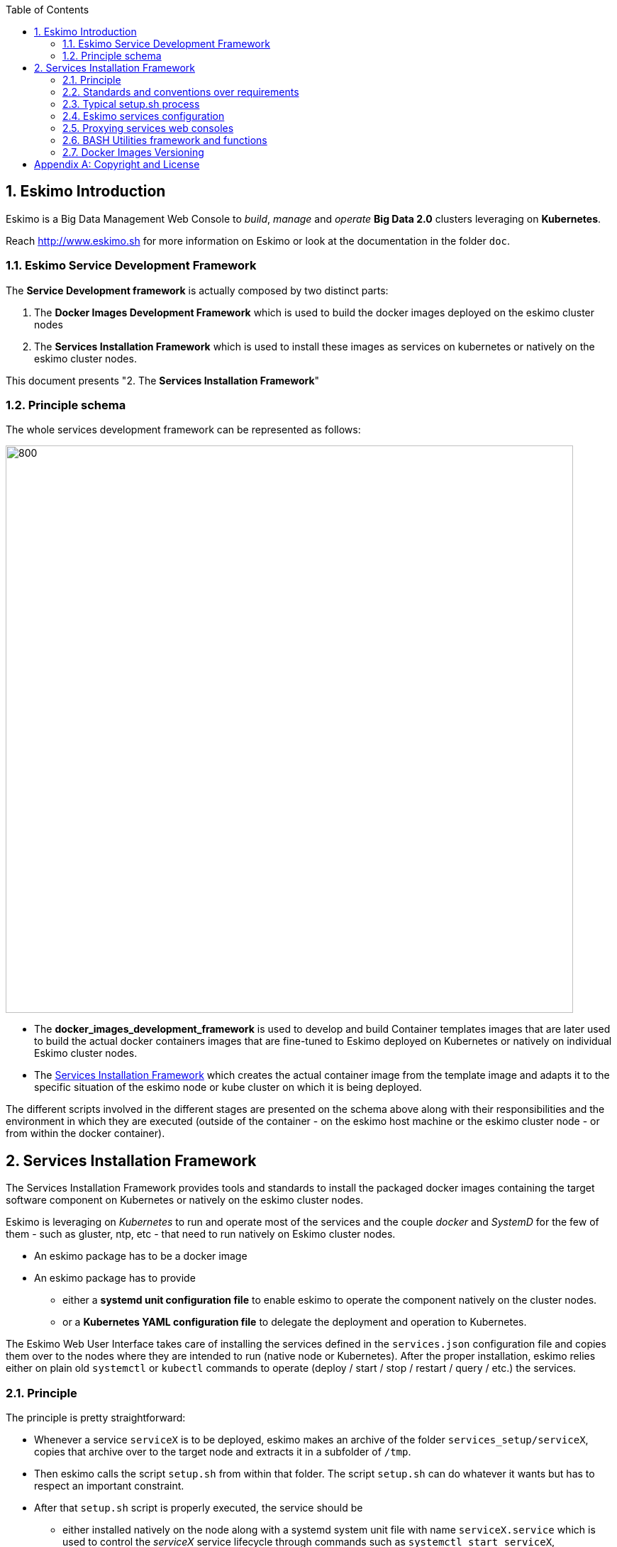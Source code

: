 ////
This file is part of the eskimo project referenced at www.eskimo.sh. The licensing information below apply just as
well to this individual file than to the Eskimo Project as a whole.

Copyright 2019 www.eskimo.sh - All rights reserved.
Author : http://www.eskimo.sh

Eskimo is available under a dual licensing model : commercial and GNU AGPL.
If you did not acquire a commercial licence for Eskimo, you can still use it and consider it free software under the
terms of the GNU Affero Public License. You can redistribute it and/or modify it under the terms of the GNU Affero
Public License  as published by the Free Software Foundation, either version 3 of the License, or (at your option)
any later version.
Compliance to each and every aspect of the GNU Affero Public License is mandatory for users who did no acquire a
commercial license.

Eskimo is distributed as a free software under GNU AGPL in the hope that it will be useful, but WITHOUT ANY
WARRANTY; without even the implied warranty of MERCHANTABILITY or FITNESS FOR A PARTICULAR PURPOSE. See the GNU
Affero Public License for more details.

You should have received a copy of the GNU Affero Public License along with Eskimo. If not,
see <https://www.gnu.org/licenses/> or write to the Free Software Foundation, Inc., 51 Franklin Street, Fifth Floor,
Boston, MA, 02110-1301 USA.

You can be released from the requirements of the license by purchasing a commercial license. Buying such a
commercial license is mandatory as soon as :
- you develop activities involving Eskimo without disclosing the source code of your own product, software,
  platform, use cases or scripts.
- you deploy eskimo as part of a commercial product, platform or software.
For more information, please contact eskimo.sh at https://www.eskimo.sh

The above copyright notice and this licensing notice shall be included in all copies or substantial portions of the
Software.
////


:sectnums:
:authors: www.eskimo.sh / 2019
:copyright: www.eskimo.sh / 2019

:toc:

== Eskimo Introduction

Eskimo is a Big Data Management Web Console to _build_, _manage_ and _operate_
*Big Data 2.0* clusters leveraging on  *Kubernetes*.

Reach http://www.eskimo.sh for more information on Eskimo or look at the documentation in the folder `doc`.

=== Eskimo Service Development Framework

The *Service Development framework* is actually composed by two distinct parts:

1. The *Docker Images Development Framework* which is used to build the docker images deployed on the eskimo cluster
   nodes
2. The *Services Installation Framework* which is used to install these images as services on kubernetes or natively on
   the eskimo cluster nodes.

This document presents "2. The *Services Installation Framework*"

=== Principle schema

The whole services development framework can be represented as follows:

ifdef::service-dev-guide-embedded[]
// suppress inspection "AsciiDocLinkResolve"
image::pngs/services-development-framework.png[800, 800, align="center"]
endif::service-dev-guide-embedded[]
ifndef::service-dev-guide-embedded[]
image::../doc/guides/service-dev-guide/pngs/services-development-framework.png[800, 800, align="center"]
endif::service-dev-guide-embedded[]


* The *docker_images_development_framework* is used to develop and build Container templates images that are later
used to build the actual docker containers images that are fine-tuned to Eskimo deployed on Kubernetes or natively on
individual Eskimo cluster nodes.
* The <<services_installation_framework>> which creates the actual container image from the template image and adapts
it to the specific situation of the eskimo node or kube cluster on which it is being deployed.

The different scripts involved in the different stages are presented on the schema above along with their
responsibilities and the environment in which they are executed (outside of the container - on the eskimo host machine
or the eskimo cluster node - or from within the docker container).





// marker for inclusion : line 80
[[services_installation_framework]]
== Services Installation Framework

The Services Installation Framework provides tools and standards to install the packaged docker images containing the
target software component on Kubernetes or natively on the eskimo cluster nodes.

Eskimo is leveraging on _Kubernetes_ to run and operate most of the services and the couple _docker_ and _SystemD_
for the few of them - such as gluster, ntp, etc - that need to run natively on Eskimo cluster nodes.

* An eskimo package has to be a docker image
* An eskimo package has to provide
** either a *systemd unit configuration file* to enable eskimo to operate the component natively on the cluster nodes.
** or a *Kubernetes YAML configuration file* to delegate the deployment and operation to Kubernetes.

The Eskimo Web User Interface takes care of installing the services defined in the `services.json`
configuration file and copies them over to the nodes where they are intended to run (native node or Kubernetes).
After the proper installation, eskimo relies either on plain old `systemctl` or `kubectl` commands to operate
(deploy / start / stop / restart / query / etc.) the services.

=== Principle

The principle is pretty straightforward:

* Whenever a service `serviceX` is to be deployed, eskimo makes an archive of the folder
`services_setup/serviceX`, copies that archive over to the target node and extracts it in a subfolder of `/tmp`.
* Then eskimo calls the script `setup.sh` from within that folder. The script `setup.sh` can do whatever it wants but has
to respect an important constraint.
* After that `setup.sh` script is properly executed, the service should be
** either installed natively on the node along with a systemd system unit file with name `serviceX.service` which is
used to control the _serviceX_ service lifecycle through
commands such as `systemctl start serviceX`,
** or properly deployed in Kubernetes and executing a POD name prefixed by the service name and a kube service matching
it. All of them being declared in a file `serviceX.k8s.yml.sh` which is actualyl a script generating the service file
after proper injection of Eskimo Topology and configuration.

The principle can be illustrated as follows:

ifdef::service-dev-guide-embedded[]
// suppress inspection "AsciiDocLinkResolve"
image::pngs/services-installation-framework.png[800, 800, align="center"]
endif::service-dev-guide-embedded[]
ifndef::service-dev-guide-embedded[]
image::../doc/guides/service-dev-guide/pngs/services-installation-framework.png[800, 800, align="center"]
endif::service-dev-guide-embedded[]


Aside from the above, nothing is enforced and service developers can implement services the way they want.

==== Gluster share mounts

Many Eskimo services can leverage on gluster to share data across cluster nodes. +
SystemD services rely on the host to mount gluster shares and then mount the share to the gluster container from the
host mount. +
The way to do this is as follows:

* The service `setup.sh` script calls the script `/usr/local/sbin/gluster-mount.sh [SHARE_NAME] [SHARE_PATH] [OWNER_USER]` +
  This script will take care of registering the gluster mount with SystemD, fstab, etc.
* The service SystemD unit file should define a dependency on the SystemD mount by using the following statements +
  `After=gluster.service` +
  `After=[SHARE_PATH_HYPHEN-SEPARATED].mount`

Using the host to mount gluster shares is interesting since it enables Eskimo users to see the content of the gluster
share using the Eskimo File Manager.

The approach is very similar for Kubernetes services, except they can't be relying on SystemD (which is not available
to Kube containers) +
So Kubernetes services actually mount the gluster share directly from inside the docker container. +
The way to do this is as follows:

* The container startup script calls the script `inContainerMountGluster.sh [SHARE_NAME] [SHARE_PATH] [OWNER_USER]`

==== OS System Users creation

OS system users required to execute Kubernetes and native services are required to be created on every node of the
Eskimo cluster nodes with consistent user IDs across the cluster . For this reason,
the linux system users to be created on every node are not created in the individual services `setup.sh` scripts. They
are created by a specific script `/usr/local/sbin/eskimo-system-checks.sh` generated at installation time by  the eskimo
base system installation script `install-eskimo-base-system.sh`.

=== Standards and conventions over requirements

There are no requirements when setting up a service on a node aside from the constraints mentioned above.
Services developers can set up services on nodes the way then want and no specific requirement is enforced by eskimo.

However, adhering to some conventions eases a lot the implementation and maintenance of these services. +
These standard conventions are as follows (illustrated for a service called `serviceX`).

* Data persistency
** Cluster node native Services should put their persistent data (to be persisted between two docker container restart)
   in `/var/lib/serviceX` which shozld be mounted from the host by the called to docker in the SystemD unit file
** Kubernetes services should either rely on Kubernetes provided persistent storage or use a gluster share.
* Services should put their log files in `/var/log/serviceX` which is mounted from the runtime host.
* If the service requires a file to track its PID, that file should be stored under `/var/run/serviceX` to be mounted
  from the runtime host as well.
* Whenever a service `serviceX` requires a subfolder of `/var/log/serviceX` to be shared among cluster nodes, a script
`setupServiceXGlusterSares.sh` should be defined that calls the common helper script (define at eskimo base system
installation on every node) `/usr/local/sbin/gluster-mount.sh` in the following way, for instance to define
 the _flink data_ share : `/usr/local/sbin/gluster-mount.sh flink_data /var/lib/flink/data flink`
* The approach is the same from within a container, but the name if the script to call is different:
`/usr/local/sbin/inContainerMountGlusterShare.sh`.

At the end of the day, it's really plain old Unix standards. The only challenge comes from the use of docker and/or
Kubernetes which requires to play with docker mounts a little. +
Just look at eskimo pre-packaged services to see examples.

=== Typical setup.sh process

==== Operations performed

The setup process implemented as a standard in the `setup.sh` script has three different stages:

. The container instantiation from the pre-packaged image performed from outside the container
. The software component setup performed from inside the container
- The registration of the service to _SystemD_ or _Kubernetes_
. The software component configuration applied at runtime, i.e. at the time the container starts, re-applied everytime.

The fourth phase is most of the time required to apply configurations depending on environment dynamically at startup
time and not statically at setup time. +
The goal is to address situations where, for instance, master services are moved to another node (native deployment) or
moved around by Kubernetes. In this case,
applying the master setup configuration at service startup time instead of statically enables to simply restart a slave
service whenever the master node is moved to another node instead of requiring to entirely re-configure them.

The install and setup process thus typically looks this way:

1. From outside the container:
* Perform required configurations on host OS (create `/var/lib` subfolder, required system user, etc.)
* Run docker container that will be used to create the set up image
* Call in container setup script

2. From inside the container:
* Create the in container required folders and system user, etc.
* Adapt configuration files to eskimo context (static configuration only !)

3. At service startup time:
* Adapt configuration to topology (See <<topology>> below)
* Start service

And that's it.

Again, the most essential configuration, the adaptation to the cluster _topology_ is not done statically at container
setup time but dynamically at service startup time.

==== Standard and conventions

While nothing is really enforced as a requirement by eskimo (aside of SystemD / Kubernetes and the name of the
`setup.sh` script, there are some standards that should be followed (illustrated for a service named `serviceX`:

* The "in container" setup script is usually called `inContainerSetupServiceX.sh`
* The script taking care of the dynamic configuration and the starting of the service - the one actually called by
systemd upon service startup - is usually called `inContainerStartServiceX.sh`
* The systemd system configuration file is usually limited to stopping and starting the docker container
* The Kubernetes deployment file usually create a deployment (for replicaset) or a statefulset along with all services
  required to reach the software component.


==== Look for examples and get inspired

Look at examples and the way the packages provided with eskimo are set up and get inspired for implementing your own
packages.


=== Eskimo services configuration

Creating the service setup folder and writing the `setup.sh` script is unfortunately not sufficient for eskimo to be
able to operate the service. +
A few additional steps are required, most importantly, defining the new service in the configuration file
`services.json`.

[[services_json]]
==== Configuration file `services.json`

In order for a service to be understood and operable by eskimo, it needs to be declared in the *services configuration
file*  `services.json`.

A service declaration in `services.json` for instance for `serviceX` would be defined as follows:

.ServiceX declaration in `services.json`
----
"serviceX" : {

  "config": {

    ## [mandatory] giving the column nbr in status table
    "order": [0-X],

    ## [optional] whether or not it has to be instaled on every node
    ## Default value is false.##
    "mandatory": [true,false],

    ## [unique] whether the service is a unique service (singpe instance) or multiple
    "unique": [true,false],

    ## [unique] whether the service is managed through Kubernetes (true) or natively
    ## on nodes with SystemD (false)
    "kubernetes": [true,false],

    ## [optional] name of the group to associate it in the status table
    "group" : "{group name}",

    ## [mandatory] name of the service. must be consistent with service under
    ## 'service_setup'
    "name" : "{service name},

    ## [mandatory] name of the image. must be consistent with docker image name under
    ## 'packages_dev'
    ## Most of the time, this is the same as {service name}
    "imageName" : "{image name},

    ## [mandatory] where to place the service in 'Service Selection Window'
    "selectionLayout" : {
      "row" : [1 - X],
      "col" : [1 - X]
    },

    ## memory to allocate to the service
    ## (negligible means the service is excluded from the memory allocation policy
    ##  Kubernetes services are accounted specifically:
    ##  - services running on all nodes are account as native services
    ##  - services running as replicaSet are accounted globally and their total
    ##    required memory is divided amongst all nodes.
    ## )
    "memory": "[negligible|small|medium|large|verylarge]",

    ## [mandatory] The logo to use whenever displaying the service in the UI is
    ##     required
    ## Use "images/{logo_file_name}" for resources packaged within eskimo web app
    ## Use "static_images/{logo_file_name}" for resources put in the eskimo
    ##    distribution folder "static_images"
    ## (static_images is configurable in eskimo.properties with property
    ##    eskimo.externalLogoAndIconFolder)
    "logo" : "[images|static_images]/{logo_file_name}"

    ## [mandatory] The icon to use ine the menu for the service
    ## Use "images/{icon_file_name}" for resources packaged within eskimo web app
    ## Use "static_images/{icon_file_name}" for resources put in the eskimo
    ##    distribution folder "static_images"
    ## (static_images is configurable in eskimo.properties with property
    ##    eskimo.externalLogoAndIconFolder)
    "icon" : "[images|static_images]/{icon_file_name}"

    # The specific Kubernetes configuration for kubernetes=true services
    "kubeConfig": {

      # the resource request to be made by PODs
      "request": {

        # The number of CPUs to be allocated to the POD(s) by Kubernetes
        # Format : X for X cpus, can have decimal values
        "cpu": "{number of CPU}, # e.g. 0.5

        # The amount of RAM to be allocated to the POD(s) by Kubernetes
        # Format: X[k|m|g|p] where k,m,g,p are multipliers (kilo, mega, etc.)
        "ram": "{amount of RAM}, # e.g. 1600m

      }
    }
  },

  ## [optional] configuration of the serice web console (if anym)
  "ui": {

    ## [optional] (A) either URL template should be configured ...
    "urlTemplate": "http://{NODE_ADDRESS}:{PORT}/",

    ## [optional] (B) .... or proxy configuration in case the service has
    ## to be proxied by eskimo
    "proxyTargetPort" : {target port},

    ## [mandatory] the time  to wait for the web console to initialize before
    ## making it available
    "waitTime": {1000 - X},

    ## [mandatory] the name of the menu entry
    "title" : "{menu name}",

    ## [mandatory] the role that the logged in user needs to have to be able
    ## to see and use the service (UI)
    ## Possible values are :
    ##  - "*" for any role (open access)
    ## - "ADMIN" to limit usage to administrators
    ## - "USER" to limit usage to users (makes little sense)
    "role" : "[*|ADMIN|USER]",

    ## [optional] the title to use for the link to the service on the status page
    "statusPageLinktitle" : "{Link Title}",

    ## [optional] Whether standard rewrite rules need to be applied to this
    ## service
    ## (Standard rewrite rules are documented hereunder)
    ## (default is true)
    "applyStandardProxyReplacements": [true|false],

    ## [optional] List of custom rewrite rules for proxying of web consoles
    "proxyReplacements" : [

      ## first rewrite rule. As many as required can be declared
      {

        ## [mandatory] Type of rwrite rule. At the moment only PLAIN is supported
        ## for full text search and replace.
        ## In the future REGEXP type shall be implemented
        "type" : "[PLAIN]",

        ## [optional] a text searched in the URL. this replacement is applied only
        ## if the text is found in the URL
        "urlPattern" : "{url_pattern}", ## e.g. controllers.js

        ## [mandatory] source text to be replaced
        "source" : "{source_URL}", ## e.g. "/API"

        ## [mandatory] replacement text
        "target" : "{proxied_URL}" ## e.g. "/eskimo/kibana/API"
      }
    ],

     ## [optional] List of page scripter
     ## Page scripts are added to the target resource just aboce the closing 'body'
     ## tag
    "pageScripters" : [
      {

        # [mandatory] the target resource where the script should be added
        "resourceUrl" : "{relative path to target resource}",

        # [mandatpry] content of the 'script' tag to be added
        "script": "{javascript script}"
      }
    ],

    ## [optional] list of URL in headers (e.g. for redirects) that should be
    ## rewritten
    "urlRewriting" : [
      {

        # [mandatory] the start pattern of the URL to be searched in returned headers
        "startUrl" : "{searched prefix}" ## e.g. "{APP_ROOT_URL}/history/",

        # [mandatory] the replacement for that pattern
        "replacement" : "{replacement}" ## e.g.
                                   ## "{APP_ROOT_URL}/spark-console/history/"
      }
    ]

  },

  ## [optional] array of dependencies that need to be available and configured
  "dependencies": [

    ## first dependency. As many as required can be declared
    {

      ## [mandatory] For services not operated by kubernetes, this is
      ## essential: it defines how the master service is determined.
      "masterElectionStrategy": "[NONE|FIRST_NODE|SAME_NODE_OR_RANDOM|RANDOM|RANDOM_NODE_AFTER|SAME_NODE|ALl_NODES]"

      ## the service relating to this dependency
      "masterService": "{master service name}",

      ## The number of master expected
      "numberOfMasters": [1-x],

      ## whether that dependency is mandatory or not
      "mandatory": [true|false],

      ## whether or not the dependent service (parent JSON definition) should be
      ## restarted in case an operation affects this service
      "restart": [true|false],
    }
  ]

  ## [optional] array of configuration properties that should be editable using the
  ## Eskimo UI. These configuration properties are injected
  "editableConfigurations": [

    ## first editable configuration. As many as required can be declared
    {

      ## the name of the configuration file to search for in the software
      ## installation directory (and sub-folders)
      "filename": "{configuration file name}", ## e.g. "server.properties"

      ## the name of the service installation folder under /usr/local/lib
      ## (eskimo standard installation path)
      "filesystemService": "{folder name}", ## e.g. "kafka"

      ## the type of the property syntax
      ##  - "variable" for a simple approach where a variable declaration of the
      ##    expected format is searched for
      ##  - "regex" for a more advanced approach where the configuration is searched
      ##    and replaces using the regex given in format
      "propertyType": "variable",

      ## The format of the property definition in the configuration file
      ## Supported formats are:
      ##  - "{name}: {value}" or
      ##  - "{name}={value}" or
      ##  - "{name} = s{value} or"
      ##  - "REXG with {name} and {value} as placeholders"
      "propertyFormat": "property format", ## e.g. "{name}={value}"

      ## The prefix to use in the configuration file for comments
      "commentPrefix": "#",

      ## The list of properties to be editable by administrators using the eskimo UI
      "properties": [

        ## first property. As many as required can be declared
        {

          ## name of the property
          "name": "{property name}", ## e.g. "num.network.threads"

          ## the description to show in the UI
          "comment": "{property description}",

          ## the default value to use if undefined by administrators
          "defaultValue": "{default property value}" ## e.g. "3"
        }
      ]
    }
  ],

  ## [optional] array of custom commands that are made available from the context
  ## menu on the System Status Page (when clicking on services status (OK/KO/etc.)
  "commands" : [
    {

      ## ID of the command. Needs to be a string with only [a-zA-Z_]
      "id" : "{command_id}", ## e.g. "show_log"

      ## Name of the command. This name is displayed in the menu
      "name" : "{command_name}", ## e.g. "Show Logs"

      ## The System command to be called on the node running the service
      "command": "{system_command}", ## e.g. "cat /var/log/ntp/ntp.log"

      ## The font-awesome icon to be displayed in the menu
      "icon": "{fa-icon}" ## e.g. "fa-file"
    }
  ],

  ## Additional environment information to be generated in eskimo_topology.sh
  ## This can contain multiple values, all possibilities are listed underneath as
  ## example
  "additionalEnvironment": {

    # Create an env var that lists all nodes where serviceX is installed
    "ALL_NODES_LIST_serviceX",

    # Create a env var that gives the number for this service, in a consistent and
    # persistent way (can be 0 or 1 based
    "SERVICE_NUMBER_[0|1]_BASED",

    # Give in evnv var the context path under which the eskimo Wen Use Interface is
    # deployed
    "CONTEXT_PATH"

  }
}
----

(Bear in mind that since json actually doesn't support such thing as comments, the example above is actually not a valid
JSON snippet - comments starting with '##' would need to be removed.)

Everything is pretty straightforward and one should really look at the services pre-packaged within eskimo to get
inspiration when designing a new service to be operated by eskimo.


[[topology]]
==== Eskimo Topology and dependency management

As stated above, the most essential configuration property in a _service definition_ is the `masterElectionStrategy`
of a dependency. +
The whole master / slave topology management logic as well as the whole dependencies framework of eskimo relies on it.

This is especially important for non-kubernetes services since most of the time the notion of "master" (in the eskimo
sense) is replaced by the usage of a kubernetes service to reach the software component deployed on Kubernetes.

==== Master Election strategy

Let's start by introducing what are the supported values for this `masterElectionStrategy` property:

* `NONE` : This is the simplest case. This enables a service to define as requiring another service without
bothering where it should be installed. It just has to be present somewhere on the cluster and the first service
doesn't care where. +
It however enforces the presence of that dependency service somewhere and refuses to validate the installation if the
dependency is not available somewhere on the eskimo nodes cluster.
* `FIRST_NODE` : This is used to define a simple dependency on another service. In addition, `FIRST_NODE` indicates that
the service where it is declared wants to know about at least one node where the dependency service is available. +
That other node should be the _first node_ found where that dependency service is available. +
_First_ node means that the nodes are processed by their order of declaration. The first node than runs the dependency
service will be given as dependency to the declaring service.
* `SAME_NODE_OR_RANDOM` : This is used to define a simple dependency on another service. In details,
`SAME_NODE_OR_RANDOM` indicates that the first service wants to know about at least one node where the dependency
service is available. +
In the case of `SAME_NODE_OR_RANDOM`, eskimo tries to find the dependency service on the very same node than
the one running the declaring service if that dependent service is available on that very same node. +
If no instance of the dependency service is not running on the very same node, then any other random node running the
dependency service is used as dependency. (This is only possible for native nodes SystemD services)
* `RANDOM` : This is used to define a simple dependency on another service. In details, `RANDOM` indicates that the
first service wants to know about at least one node where the dependency service is available. That other node can be
any other node of the cluster where the dependency service is installed.
* `RANDOM_NODE_AFTER` : This is used to define a simple dependency on another service. In details, `RANDOM_NODE_AFTER`
indicates that the first service wants to know about at least one node where that dependency service is available. +
That other node should be any node of the cluster where the second service is installed yet with a *node number*
(internal eskimo node declaration order) greater than the current node where the first service is installed. +
This is useful to define a chain of dependencies where every node instance depends on another node instance in a
circular way - pretty nifty for instance for elasticsearch discovery configuration. (This is only possible for native
nodes SystemD services)
* `SAME_NODE` : This means that the dependency service is expected to be available on the same node than the first
service, otherwise eskimo will report an error during service installation. (This is only possible for native nodes
SystemD services)
* `ALL_NODES` : this meands that every service defining this dependency will receive the full list of nodes running
the master service in an topology variable.

*The best way to understand this is to look at the examples in eskimo pre-packaged services declared in the bundled
`services.json`.*

For instance:

* Etcd wants to use the co-located instance of gluster. Since gluster is expected to be available from all nodes of the
eskimo cluster, this dependency is simply expressed as:

.etcd dependency on gluster
----
    "dependencies": [
      {
        "masterElectionStrategy": "SAME_NODE",
        "masterService": "gluster",
        "numberOfMasters": 1,
        "mandatory": false,
        "restart": true
      }
    ]
----

* kube-slave services needs to reach the first node where kube-master is available (only one in Eskimo Community
edition in anyway), so the dependency is defined as follows:

.kube-slave dependency on first kube-master
----
    "dependencies": [
      {
        "masterElectionStrategy": "FIRST_NODE",
        "masterService": "kube-master",
        "numberOfMasters": 1,
        "mandatory": true,
        "restart": true
      },
----

* kafka-manager needs to reach any random instance of kafka running on the cluster, so the dependency is expressed as
simply as:

.kafka-manager dependency on kafka:
----
    "dependencies": [
      {
        "masterElectionStrategy": "FIRST_NODE",
        "masterService": "zookeeper",
        "numberOfMasters": 1,
        "mandatory": true,
        "restart": true
      },
      {
        "masterElectionStrategy": "RANDOM",
        "masterService": "kafka",
        "numberOfMasters": 1,
        "mandatory": true,
        "restart": false
      }
----


Look at other examples to get inspired.

==== Memory allocation

Another pretty important property in a service configuration in `services.json` is the memory consumption property:
`memory`.

===== Services memory configuration

The possible values for that property are as follows :

* `negligible` : the service is not accounted in memory allocation
* `small` : the service gets a single share of memory
* `medium` : the service gets two shares of memory
* `large` : the service gets three shares of memory

The system then works by computing the sum of shares for all nodes and then allocating the available memory on the node
to every service by dividing it amongst shares and allocating the corresponding portion of memory to every service. +
Of course, the system first removes from the available memory a significant portion to ensure some room for kernel and
filesystem cache.

Also, Kubernetes services deployed as statefulSet on every node are accounted on every node; while unique kubernetes
services are accounted only partially, with a ratio corresponding to the amount of memory it would take divided by the
number of nodes. +
Since unique Kubernetes services are spread among nodes, this works well in practice and is realistic.

===== Examples of memory allocation

Let's imagine the following services installed on a cluster node, along with their memory setting:

Native services :

* *ntp* - negligible
* *prometheus* - negligible
* *gluster* - negligible
* *zookeeper* - small

Kubernetes services :

* *elasticsearch* - large
* *logstash* - small
* *kafka* - large
* *kibana* - medium
* *zeppelin* - very large

The following table gives various examples in terms of memory allocation for three different total RAM size values on the
cluster node running these services. +
The different columns gives how much memory is allocated to the different services in the different rows for various
size of total RAM.

[width="80%",frame="topbot",options="header"]
|===================
| Node total RAM                | Nbr. parts | 8 Gb node | 16 Gb node | 20 Gb node
|                               |       |       |       |
| *ntp*                         |   0   |  -    |  -    |  -
| *prometheus*                  |   0   |  -    |  -    |  -
| *gluster*                     |   0   |  -    |  -    |  -
| *zookeeper*                   |   1   |  525m | 1125m | 1425m
|                               |       |       |       |
| *elasticsearch*               |   3   | 1575m | 3375m | 4275m
| *logstash*                    |   1   |  525m | 1125m | 1425m
| *kafka*                       |   3   | 1575m | 3375m | 4275m
| *kibana*                      |  2/3*  |  350m |  750m | 950m
| *zeppelin*                    |  5/3*  |  875m | 1875m | 2375m
|                               |       |       |       |
| *_Filesystem cache reserve_*  |   3   | 1575m | 3375m | 4275m
| *_OS reserve_*                |   -   | 1000m | 1000m | 1000m
|===================

(*For 3 nodes)

The services Kibana and Zeppelin are unique services running on Kubernetes, this example above accounts that there would
be 3 nodes in the clzster, hence their memory share is split by 3 on each node.

===== Kubernetes services memory configuration

The memory configures above is injected directly in the services themselves, without any consideration for the memory
requested by the corresponding Kubernetes POD. One should take that into account and declare a comparable amount of
memory when declaring the requested POD memory for Kubernetes Services.
In fact, one should declare a little more memory as Kubernetes requested memory for POD accounting for overhead.

===== Custom memory allocation

Every Eskimo service provides a mean to administrator to specify the memory the service process should be using in the
*Eskimo Service Settings* Configuration page.


==== Topology file on cluster nodes

Every time the cluster nodes / services configuration is changed. Eskimo will verify the global services topology and
generate for every node of the cluster a "*topology definition file*".

That topology definition file defines all the dependencies and where to find them (using the notion of MASTER) for every
service running on every node.
It also gives indications about the last known services installation status along with kubernetes memory and cpu
requests, etc.

The "topology definition file" can be fond on nodes in `/etc/eskimo_topology.sh`.

[[proxying]]
=== Proxying services web consoles

Many services managed by eskimo have web consoles used to administer them, such as the kubernetes dashboard, cerebro,
kafka-manager, etc.
Some are even only web consoles used to administer other services or perform Data Science tasks, such as Kibana,
Zeppelin or EGMI, etc.

With Eskimo, these consoles, either running natively or managed by kubernetes, are reach from within Eskimo and can be
completely isolated from the client network. +
Eskimo provides these Graphical User Interfaces in its own UI and proxies the backend call through SSH tunnels to the
actual service.

Proxying is however a little more complicated to set up since eskimo needs to perform a lot of rewriting on the text
resources (javascript, html and json) served by the proxied web console to rewrite served URLs to make them pass
through the proxy.

Eskimo provides a powerful rewrite engine that one can use to implement the rewrite rules defined in the configuration
as presented above.

*The minimum configuration that needs to be given to put in place a proxy for a service is to give a value to the
property `[serviceName].ui.proxyTargetPort` indicating the target port where to find the service (either on the cluster
npdes where it runs or through the Kubernetes proxy.).*

The different possibilities to configure rewrite rules and replacements are presented above in the section
<<services_json>>.

==== Source text replacements

Proxying web consoles HTTP flow means that a lot of the text resources served by the individual target web consoles
need to be processed in such a way that absolute URLs are rewritten.
This is unfortunately tricky and many different situations can occur, from URL build dynamically in javascript to static
resources URLs in CSS files for instance.

An eskimo service developer needs to analyze the application, debug it and understand every pattern that needs to be
replaced and define a *proxy replacement* for each of them.

===== Standard replacements

A set of standard proxy replacements are implemented once and for all by the eskimo HTTP proxy for all services. By default
these standard rewrite rules are enabled for a service unless the service config declares
`"applyStandardProxyReplacements": false` in which case they are not applied to that specific service. +
This is useful when a standard rule is actually harming a specific web console behaviour.

The standard replacements are as follows:

.Standard replacements
----

{
  "type" : "PLAIN",
  "source" : "src=\"/",
  "target" : "src=\"/{PREFIX_PATH}/"
},
{
  "type" : "PLAIN",
  "source" : "action=\"/",
  "target" : "action=\"/{PREFIX_PATH}/"
},
{
  "type" : "PLAIN",
  "source" : "href=\"/",
  "target" : "href=\"/{PREFIX_PATH}/"
},
{
  "type" : "PLAIN",
  "source" : "href='/",
  "target" : "href='/{PREFIX_PATH}/"
},
{
  "type" : "PLAIN",
  "source" : "url(\"/",
  "target" : "url(\"/{PREFIX_PATH}/"
},
{
  "type" : "PLAIN",
  "source" : "url('/",
  "target" : "url('/{PREFIX_PATH}/"
},
{
  "type" : "PLAIN",
  "source" : "url(/",
  "target" : "url(/{PREFIX_PATH}/"
},
{
  "type" : "PLAIN",
  "source" : "/api/v1",
  "target" : "/{PREFIX_PATH}/api/v1"
},
{
  "type" : "PLAIN",
  "source" : "\"/static/",
  "target" : "\"/{PREFIX_PATH}/static/"
},
----

===== Custom replacements

In addition to the standard rewrite rules - that can be used or not by a service web console - an eskimo service
developer can define as many custom rewrite rules as he wants in the service configuration in `services.json` as
presented above.

Some patterns can be used in both the `source` and `target` strings that will be replaced by the framework before they
are searched, respectively injected, in the text stream:

* `CONTEXT_PATH` will be resolved by the context root at which the eskimo web application is deployed, such as for
instance `eskimo`
* `PREFIX_PATH` will be resolved by the specific context path of the service web console context, such as for instance
for kibana `\{CONTEXT_PATH\}/kibana`, e.g. `eskimo/kibana` or `kibana` if no context root is used.
* `APP_ROOT_URL` will be resolved to the full URL used to reach eskimo, e.g. `http://localhost:9191/eskimo`


==== URL rewriting

URL rewriting is another mechanism available to fine tune eskimo proxying. +
Sometimes, a service backend sends a redirect (HTTP code 302 or else) to an absolute URL. In such cases, the absolute
URL needs to be replaced by the corresponding sub-path in the eskimo context.

This is achieved using URL rewriting rules.

.URL rewriting rule example for spark-console
----

      "urlRewriting" : [
        {
          "startUrl" : "{APP_ROOT_URL}/history/",
          "replacement" : "{APP_ROOT_URL}/spark-console/history/"
        }
----

The spark history servre uses such redirect when it is loading a spark log file for as long as the spark log file is
being loaded.
The rule above takes care or replacing such URL used in the HTTP redirect.


==== Page scripters

Page scripters form a third mechanism aimed at customizing the behaviour of proxied application. They consists of
declaring a javascript snippet that is injected at the bottom of the `body` tag in the referenced HTML document.


[[utility_framework]]
=== BASH Utilities framework and functions

Eskimo provides multiple utility features and functions to ease the development of new services within Eskimo.
Most of these functions and features are implemented in the file `eskimo-utils.sh` installed by the base Eskimo setup
step on cluster nodes in `/usr/local/sbin`. +
Some other features are provided as independent scripts. +
This is noe detailed below.

==== Locking Framework

Whenever a service is starting, it's sometimes required to take a lock to ensure multiple services requiring the same
resource - such as a gluster mount for instance, or services initializing a common configuration file - avoid spurious
effects comming from race conditions. +
This is especially important for native node services starting on multiple nodes at the very same time.

Eskimo provides a locking framework based on filesystem-level locks (`flock` primitive) that can very well work in a
distributed way to synchronize services cluster-wide by leveraging on Gluster FS.

The BASH functions provided by eskimo for this purpose in  `eskimo-utils.sh` are as follows:

* `take_lock` takes a lock based on the file passed in argument. +
  e.g. `take_lock test_lock /var/lib/eskimo` would take a lock called test_lock on an ad'hoc file created in the
  folder `/var/lib/eskimo`. +
  A call to `take_lock `exports a variable called `LAST_LOCK_HANDLE` where the lock handle identifier to be used in
  order to release the lock later on is stored. This should be saved in another user-level variable immediately after a
  call to `take_lock`.
* `release_lock` releases a lock identified by the handle identifier passed in argument. +
  e.g. `release_lock 732:/var/lib/eskimo/test_lock.lock` would release the lock taken by the preceding example.
  A more realistic call would be `release_lock $LAST_LOCK_HANDLE` as explained above, even though that is discouraged
  and the user should favor storing that variable value in another user-defined variable.
* `take_global_lock` behaves as `take_lock` except that the user doesn't need to explicitly release the lock. +
  A lock taken with `take_global_lock` is released automatically when the shell process exits. Global here is meant
  as _global to the process_.

These locking functions are used extensively in Eskimo pre-packaged services, have a look and get inspired.

==== CLI utilities docker volume mount needs detection

CLI utilities in eskimo pre-packages services - such as logstash, pyspark, flink-shell, etc. - are implemented as
wrappers that instantiates the real CLI command in a docker container containing the relevant software stack properly
installed and configured. +
This causes problems whenever these command line tools takes in argument folder or files from the local filesystem since
these folders and files wouldn't be available from within the docker container.

For this reason, Eskimo provides an utility function called `parse_cli_docker_volume_mounts` in `eskimo-utils.sh`.
This function parses the command line tool supported arguments and defines the corresponding mount options to be used
by `docker run` to make these folders and files available from within the container as well.

The function `parse_cli_docker_volume_mounts` is invoked as follows:

`parse_cli_docker_volume_mounts "arg_flags_to_search_for" _type_ [separator] "$@"`

where type is either `multiple` - whenever multiple files or folders can be passes to the corresponding argument, in
which case the separator must be indicated as well - or `single` - in which case a single file or folder path is
expected.

Some examples:

* `parse_cli_docker_volume_mounts "--jars,--py-files,--files" multiple "," "$@"` +
   seaches for `-jars`, `--py-files` and `--files` arguments in `$@` and supports finding many pathes seperated by a
   coma.
* `parse_cli_docker_volume_mounts "-driver-class-path" multiple ":" "$@"` +
   searches for a typical classpath definition passed as `-driver-class-path` in `$@`
* `parse_cli_docker_volume_mounts "--properties-file" single "$@"` +
   searches for a properties file passed as `--properties-file` in `$@`

This function is used everywhere in every command from the Eskimo CLI packages, have a look and get inspired.

==== Getting last tag to use for an Eskimo service docker image

As explained in the next section <<docker_images_versioning>>, Eskimo services docker images follow a versioning scheme
where a re-installation of a service (following a customization script evolution for instance, or an upgrade of the
underlying software component, or whatever) causes the version (image tag) to be incremented.

For this reason, whenever a SystemD service startup script or a Kubernetes Deployment descriptor generation script
wants to start a service, it first needs to find out about the latest version / tag to use.

The function `get_last_tag` in `eskimo-utils.sh` is provided for this purpose. It's invoked by passing the eskimo
service name (which resolves the docker image name by convention) to the function call and returns on _stdout_ the
latest tag found either in Docker registry or in local docker image set.

==== Gluster Mount utility script

Gluster shares are mounted at runtime using standard mount command (fuse filesystem).

However eskimo provides _Toolbox script_ that takes care of all the burden of managing shared folders with gluster.

This _Toolbox script_ is the available on cluster nodes at: `/usr/local/sbin/gluster-mount.sh`. +
This script is called as follows:

.calling /usr/local/sbin/gluster-mount.sh
----
/usr/local/sbin/gluster-mount.sh VOLUME_NAME MOUNT_POINT OWNER_USER_ID
----

where:

* `VOLUME_NAME` is the name of the volume to be created in the gluster cluster
* `MOUNT_POINT` is the folder where to mount that volume on the local filesystem.
* `OWNER_USER_ID` the user to which the mount points should belong

The beauty of this script is that it takes care of everything, from manipulating `/etc/fstab` to configuring SystemD
automount properly, etc.

This script is related to the mount part (the client part) on hosts OSes running on the Eskimo cluster.
A similar script is provided to run from within container to mount gluster shares from within containers
(as required for instance for kubernetes operated services) : `inContainerMountGluster.sh`. +
EGMI takes care of the GlusterFS backend management part.



[[docker_images_versioning]]
=== Docker Images Versioning

Eskimo services docker images are versioned by incrementing the tag attribute every time the service gets reinstalled
by eskimo.

==== Principle

The different scripts presented above in chapter <<services_installation_framework>> and available with each and every service as part of the _Services Installation
Framwork_ can be customized at will and as often as required. +
Whenever one of these scripts is updated or customized, one simply needs to _reinstall_ the service using

* either the "_Setup Eskimo Nodes_" platform administration menu entry (for node native services)
* or the "_Setup Kube Services_" platformadministration menu entry (for node kubernetes services)

This can be done as frequently as required.

The system works by incrementing the image tag number at each and every installation and restarting the service (either
using SystemD for native services, or _kubectl_ for Kubernetes services.

The first time a service is installed, it will get the number "1" as tag, the seond time will make the tag number
updated to the number "2", and so on. +
The system automatically purges and clobbers the previous tags and the docker filesysten layers (overlay) that might
not be required anymore.


[[services_customizatio_tool]]
==== Services Customization Tool

Services can be customized by updating or customizing the different scripts presented in
<<services_installation_framework>> above and available with each and every service. As explained in
<<docker_images_versioning>>, this can be done at will and one just needs to reinstall the corresponding service to make
his changes deployed on the system.

But eskimo also provides an utility tool to perform such customization on the live systen, without requiring to get
back to the eskimo UI and reinstall a service from the UI. +
Whenever one is developing a new service or feature, having to get back to Eskimo and the full reinstallation procedure
is cumbersome. This script is intended for this purpose, being able to quickly evolve services in an efficient and easy
fashion.

The principle is illustrated as follows:

ifdef::service-dev-guide-embedded[]
// suppress inspection "AsciiDocLinkResolve"
image::pngs/services-customization-tool.png[800, 800, align="center"]
endif::service-dev-guide-embedded[]
ifndef::service-dev-guide-embedded[]
image::../doc/guides/service-dev-guide/pngs/services-customization-tool.png[800, 800, align="center"]
endif::service-dev-guide-embedded[]


This tool takes the form of a shell script and is named `eskimo-edit-image.sh`.

.`eskimo-edit-image.sh usage
----
[root@test-node1 vagrant]# eskimo-edit-image.sh -h
eskimo-edit-image [-h] SERVICE [SCRIPT]
where SERVICE is the eskimo service / container name whose image is to be edited
SCRIPT is an optional script path to perfom customization
[root@test-node1 vagrant]#

----

It takes as argument the name of the service to be modified (which corresponds to the docker image name once a service
is installed) as well as an optional _shell script path_ aimed at performing the customization. +
If the customization script is omitted, then an interactive shell prompt is presented to the user for him to be able to
perform the customization interactively.

As an example, this would be the way to make the `vim` command available in the `cerebro` container:

.Install `vim` in cerebro
----
[root@test-node1 vagrant]# eskimo-edit-image.sh cerebro
 - Image to be edited is kubernetes.registry:5000/cerebro
 - Parsing arguments
 - Creating Kubernetes service DNS entries
 - Temp container name is e6d78843-9469-4ed2-bb04-a381d0e588a5
 - Finding new tag for container image
 - Launching Container ...
 - Invoking shell in container. You can now type commands!
root@test-node1:/# apt-get install vim
Reading package lists... Done
Building dependency tree... Done
Reading state information... Done
The following additional packages will be installed:
  vim-common vim-runtime xxd
Suggested packages:
  ctags vim-doc vim-scripts
The following NEW packages will be installed:
  vim vim-common vim-runtime xxd
0 upgraded, 4 newly installed, 0 to remove and 0 not upgraded.
Need to get 8138 kB of archives.
After this operation, 36.9 MB of additional disk space will be used.
Do you want to continue? [Y/n] y
...
root@test-node1:/# exit
exit
 - Customization command exited successfully, will now save change as new tag in kubernetes.registry:5000/cerebro:2
 - Committing the changes to the container
 - Stopping container
 - Pushing image in docker registry
 - Deleting previous tag
 - Deleting previous container image tag 1
 - Attempting to delete it with registry tag as well
 - Searching for previous image tag 1 in registry to delete it (if appliable)
   + Deleting previous container image tag 1 from registry
   + Garbage collecting layers
----

As a result of the above sequence, a new tag version "2" will be available in the system for the docker image use by
the service `cerebro`. +
The user is then left with restarting _cerebro_ manually on Kubernetes, which can be done with the help of the
`eskimo-kubectl` command:

.restarting cerebro on Kubernetes
----
[root@test-node1 vagrant]# eskimo-kubectl restart cerebro kubernetes
 - Restart Service cerebro
   + Deleting cerebro
service "cerebro" deleted
deployment.apps "cerebro" deleted
   + (Re-)applying cerebro
service/cerebro created
deployment.apps/cerebro created
[root@test-node1 vagrant]#
----









// marker for exclusion : line 1150



[appendix]
== Copyright and License


Eskimo is Copyright 2019 - 2023 eskimo.sh - All rights reserved. +
Author : http://www.eskimo.sh

Eskimo is available under a dual licensing model : commercial and GNU AGPL. +
If you did not acquire a commercial licence for Eskimo, you can still use it and consider it free software under the
terms of the GNU Affero Public License. You can redistribute it and/or modify it under the terms of the GNU Affero
Public License  as published by the Free Software Foundation, either version 3 of the License, or (at your option)
any later version. +
Compliance to each and every aspect of the GNU Affero Public License is mandatory for users who did no acquire a
commercial license.

Eskimo is distributed as a free software under GNU AGPL in the hope that it will be useful, but WITHOUT ANY
WARRANTY; without even the implied warranty of MERCHANTABILITY or FITNESS FOR A PARTICULAR PURPOSE. See the GNU
Affero Public License for more details.

You should have received a copy of the GNU Affero Public License along with Eskimo. If not,
see <https://www.gnu.org/licenses/> or write to the Free Software Foundation, Inc., 51 Franklin Street, Fifth Floor,
Boston, MA, 02110-1301 USA.

You can be released from the requirements of the license by purchasing a commercial license. Buying such a
commercial license is mandatory as soon as :

* you develop activities involving Eskimo without disclosing the source code of your own product, software, platform,
  use cases or scripts.
* you deploy eskimo as part of a commercial product, platform or software.

For more information, please contact eskimo.sh at https://www.eskimo.sh

The above copyright notice and this licensing notice shall be included in all copies or substantial portions of the
Software.